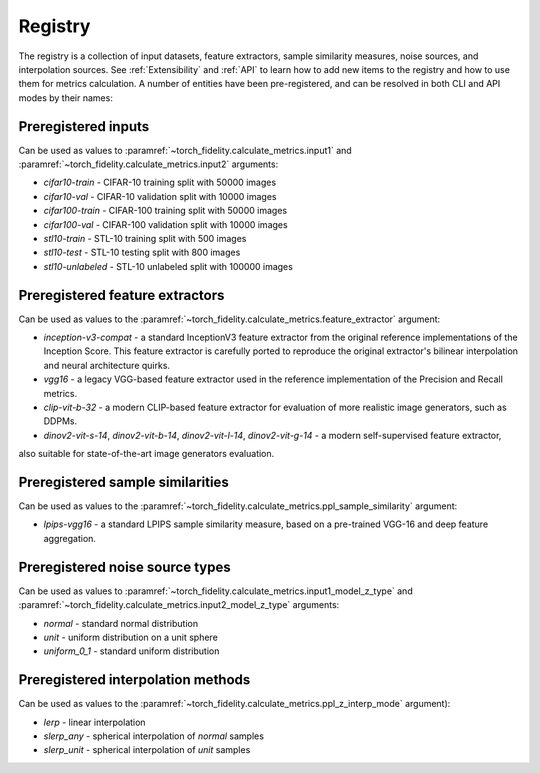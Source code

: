 Registry
========

The registry is a collection of input datasets, feature extractors, sample similarity measures, noise sources, and
interpolation sources. See :ref:`Extensibility` and :ref:`API` to learn how to add new items to the registry and how to use them
for metrics calculation. A number of entities have been pre-registered, and can be resolved in both CLI and API modes
by their names:

Preregistered inputs
--------------------

Can be used as values to :paramref:`~torch_fidelity.calculate_metrics.input1` and
:paramref:`~torch_fidelity.calculate_metrics.input2` arguments:

- `cifar10-train` - CIFAR-10 training split with 50000 images
- `cifar10-val` - CIFAR-10 validation split with 10000 images
- `cifar100-train` - CIFAR-100 training split with 50000 images
- `cifar100-val` - CIFAR-100 validation split with 10000 images
- `stl10-train` - STL-10 training split with 500 images
- `stl10-test` - STL-10 testing split with 800 images
- `stl10-unlabeled` - STL-10 unlabeled split with 100000 images

Preregistered feature extractors
--------------------------------

Can be used as values to the :paramref:`~torch_fidelity.calculate_metrics.feature_extractor` argument:

- `inception-v3-compat` - a standard InceptionV3 feature extractor from the original reference implementations of the
  Inception Score. This feature extractor is carefully ported to reproduce the original extractor's bilinear
  interpolation and neural architecture quirks.
- `vgg16` - a legacy VGG-based feature extractor used in the reference implementation of the Precision and Recall metrics.
- `clip-vit-b-32` - a modern CLIP-based feature extractor for evaluation of more realistic image generators, such as DDPMs.
- `dinov2-vit-s-14`, `dinov2-vit-b-14`, `dinov2-vit-l-14`, `dinov2-vit-g-14` - a modern self-supervised feature extractor,
also suitable for state-of-the-art image generators evaluation.

Preregistered sample similarities
---------------------------------

Can be used as values to the :paramref:`~torch_fidelity.calculate_metrics.ppl_sample_similarity` argument:

- `lpips-vgg16` - a standard LPIPS sample similarity measure, based on a pre-trained VGG-16 and deep feature
  aggregation.

Preregistered noise source types
--------------------------------

Can be used as values to :paramref:`~torch_fidelity.calculate_metrics.input1_model_z_type` and
:paramref:`~torch_fidelity.calculate_metrics.input2_model_z_type` arguments:

- `normal` - standard normal distribution
- `unit` - uniform distribution on a unit sphere
- `uniform_0_1` - standard uniform distribution

Preregistered interpolation methods
-----------------------------------

Can be used as values to the :paramref:`~torch_fidelity.calculate_metrics.ppl_z_interp_mode` argument):

- `lerp` - linear interpolation
- `slerp_any` - spherical interpolation of `normal` samples
- `slerp_unit` - spherical interpolation of `unit` samples
